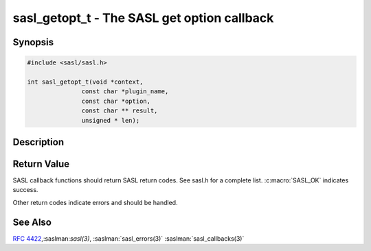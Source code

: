 .. saslman:: sasl_getopt_t(3)

.. _sasl-reference-manpages-library-sasl_getopt_t:

================================================
**sasl_getopt_t** - The SASL get option callback
================================================

Synopsis
========

.. code-block:: C

    #include <sasl/sasl.h>

    int sasl_getopt_t(void *context,
                   const char *plugin_name,
                   const char *option,
                   const char ** result,
                   unsigned * len);

Description
===========

.. c:function:: int sasl_getopt_t(void *context,
        const char *plugin_name,
        const char *option,
        const char ** result,
        unsigned * len);

    **sasl_getopt_t** is used to retrieve an option, often mechanism specific,
    from the application. An example of this is
    requesting what KERBEROS_V4 srvtab file to use.

    :param context: is the SASL connection context
    :param plugin_name: is the plugin this value is for.
    :param option: is a string representing the option. A common option that all
        server applications should handle is the method for checking
        plaintext passwords.  See the `administrators
        guide <https://www.cyrusimap.org/sasl/sasl/sysadmin.html>`_ for a
        full description of this option.

    Memory management of options supplied by the getopt callback
    should be done by the application, however, any
    requested option must remain available until the callback
    is no longer valid.  That is, when :saslman:`sasl_dispose(3)` is called
    for a the connection it is associated with,  or  :saslman:`sasl_done(3)`
    is called for global callbacks.

Return Value
============

SASL callback functions should return SASL return codes.
See sasl.h for a complete list. :c:macro:`SASL_OK` indicates success.

Other return codes indicate errors and should be handled.

See Also
========

:rfc:`4422`,:saslman:`sasl(3)`, :saslman:`sasl_errors(3)`
:saslman:`sasl_callbacks(3)`
